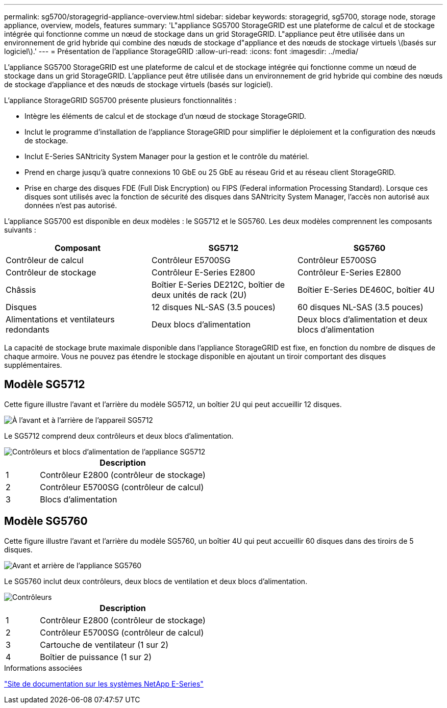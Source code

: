 ---
permalink: sg5700/storagegrid-appliance-overview.html 
sidebar: sidebar 
keywords: storagegrid, sg5700, storage node, storage appliance, overview, models, features 
summary: 'L"appliance SG5700 StorageGRID est une plateforme de calcul et de stockage intégrée qui fonctionne comme un nœud de stockage dans un grid StorageGRID. L"appliance peut être utilisée dans un environnement de grid hybride qui combine des nœuds de stockage d"appliance et des nœuds de stockage virtuels \(basés sur logiciel\).' 
---
= Présentation de l'appliance StorageGRID
:allow-uri-read: 
:icons: font
:imagesdir: ../media/


[role="lead"]
L'appliance SG5700 StorageGRID est une plateforme de calcul et de stockage intégrée qui fonctionne comme un nœud de stockage dans un grid StorageGRID. L'appliance peut être utilisée dans un environnement de grid hybride qui combine des nœuds de stockage d'appliance et des nœuds de stockage virtuels (basés sur logiciel).

L'appliance StorageGRID SG5700 présente plusieurs fonctionnalités :

* Intègre les éléments de calcul et de stockage d'un nœud de stockage StorageGRID.
* Inclut le programme d'installation de l'appliance StorageGRID pour simplifier le déploiement et la configuration des nœuds de stockage.
* Inclut E-Series SANtricity System Manager pour la gestion et le contrôle du matériel.
* Prend en charge jusqu'à quatre connexions 10 GbE ou 25 GbE au réseau Grid et au réseau client StorageGRID.
* Prise en charge des disques FDE (Full Disk Encryption) ou FIPS (Federal information Processing Standard). Lorsque ces disques sont utilisés avec la fonction de sécurité des disques dans SANtricity System Manager, l'accès non autorisé aux données n'est pas autorisé.


L'appliance SG5700 est disponible en deux modèles : le SG5712 et le SG5760. Les deux modèles comprennent les composants suivants :

|===
| Composant | SG5712 | SG5760 


 a| 
Contrôleur de calcul
 a| 
Contrôleur E5700SG
 a| 
Contrôleur E5700SG



 a| 
Contrôleur de stockage
 a| 
Contrôleur E-Series E2800
 a| 
Contrôleur E-Series E2800



 a| 
Châssis
 a| 
Boîtier E-Series DE212C, boîtier de deux unités de rack (2U)
 a| 
Boîtier E-Series DE460C, boîtier 4U



 a| 
Disques
 a| 
12 disques NL-SAS (3.5 pouces)
 a| 
60 disques NL-SAS (3.5 pouces)



 a| 
Alimentations et ventilateurs redondants
 a| 
Deux blocs d'alimentation
 a| 
Deux blocs d'alimentation et deux blocs d'alimentation

|===
La capacité de stockage brute maximale disponible dans l'appliance StorageGRID est fixe, en fonction du nombre de disques de chaque armoire. Vous ne pouvez pas étendre le stockage disponible en ajoutant un tiroir comportant des disques supplémentaires.



== Modèle SG5712

Cette figure illustre l'avant et l'arrière du modèle SG5712, un boîtier 2U qui peut accueillir 12 disques.

image::../media/sg5712_front_and_back_views.gif[À l'avant et à l'arrière de l'appareil SG5712]

Le SG5712 comprend deux contrôleurs et deux blocs d'alimentation.

image::../media/sg5712_with_callouts.gif[Contrôleurs et blocs d'alimentation de l'appliance SG5712]

[cols="1a,5a"]
|===
|  | Description 


 a| 
1
 a| 
Contrôleur E2800 (contrôleur de stockage)



 a| 
2
 a| 
Contrôleur E5700SG (contrôleur de calcul)



 a| 
3
 a| 
Blocs d'alimentation

|===


== Modèle SG5760

Cette figure illustre l'avant et l'arrière du modèle SG5760, un boîtier 4U qui peut accueillir 60 disques dans des tiroirs de 5 disques.

image::../media/sg5760_front_and_back_views.gif[Avant et arrière de l'appliance SG5760]

Le SG5760 inclut deux contrôleurs, deux blocs de ventilation et deux blocs d'alimentation.

image::../media/sg5760_with_callouts.gif[Contrôleurs,fan canisters,and power canisters in SG5760 appliance]

[cols="1a,5a"]
|===
|  | Description 


 a| 
1
 a| 
Contrôleur E2800 (contrôleur de stockage)



 a| 
2
 a| 
Contrôleur E5700SG (contrôleur de calcul)



 a| 
3
 a| 
Cartouche de ventilateur (1 sur 2)



 a| 
4
 a| 
Boîtier de puissance (1 sur 2)

|===
.Informations associées
http://mysupport.netapp.com/info/web/ECMP1658252.html["Site de documentation sur les systèmes NetApp E-Series"^]

